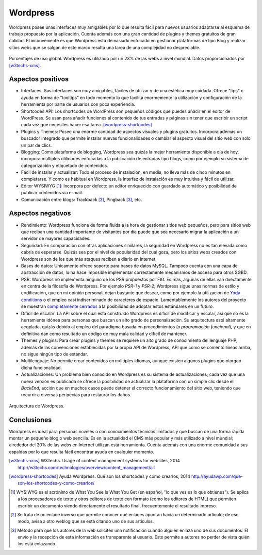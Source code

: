 Wordpress
#########

.. image:: /_assets/img/wordpress_logo.jpg
   :scale: 50%
   :align: center

Wordpress posee unas interfaces muy amigables por lo que resulta fácil para
nuevos usuarios adaptarse al esquema de trabajo propuesto por la aplicación.
Cuenta además con una gran cantidad de plugins y themes gratuitos de gran
calidad. El inconveniente es que Wordpress está demasiado enfocado en gestionar
plataformas de tipo Blog y realizar sitios webs que se salgan de este marco
resulta una tarea de una complejidad no despreciable.

.. figure:: /_assets/img/uso_cms_pie.png
   :scale: 80%
   :align: center

   Porcentajes de uso global. Wordpress es utilizado por un 23% de las webs a
   nivel mundial. Datos proporcionados por [w3techs-cms]_.



Aspectos positivos
==================

- Interfaces: Sus interfaces son muy amigables, fáciles de utilizar y de una
  estética muy cuidada. Ofrece "tips" o ayuda en forma de "tooltips" en todo
  momento lo que facilita enormemente la utilización y configuración de la
  herramienta por parte de usuarios con poca experiencia.

- Shortcodes API: Los shortcodes de WordPress son pequeños códigos que puedes
  añadir en el editor de WordPress. Se usan para añadir funciones al contenido de
  tus entradas y páginas sin tener que escribir un script cada vez que necesites
  hacer esa tarea. [wordpress-shortcodes]_

- Plugins y Themes: Posee una enorme cantidad de aspectos visuales y plugins
  gratuitos. Incorpora además un buscador integrado que permite instalar nuevas
  funcionalidades o cambiar el aspecto visual del sitio web con solo un par de
  clics.

- Blogging: Como plataforma de blogging, Wordpress sea quizás la mejor
  herramienta disponible a día de hoy, incorpora múltiples utilidades enfocadas
  a la publicación de entradas tipo blogs, como por ejemplo su sistema de
  categorización y etiquetado de contenidos.

- Fácil de instalar y actualizar: Todo el proceso de instalación, en media, no
  lleva más de cinco minutos en completarse. Y como es habitual en Wordpress, la
  interfaz de instalación es muy intuitiva y fácil de utilizar.

- Editor WYSIWYG [#wysiwyg]_: Incorpora por defecto un editor enriquecido con
  guardado automático y posibilidad de publicar contenidos vía e-mail.  

- Comunicación entre blogs: Trackback [#trackback]_, Pingback [#pingback]_, etc.


Aspectos negativos
==================

- Rendimiento: Wordpress funciona de forma fluida a la hora de gestionar sitios
  web pequeños, pero para sitios web que reciban una cantidad importante de
  visitantes por día puede que sea necesario migrar la aplicación a un servidor
  de mayores capacidades.

- Seguridad: En comparación con otras aplicaciones similares, la seguridad en
  Wordpress no es tan elevada como cabría de esperarse. Quizás sea por el nivel
  de popularidad del cual goza, pero los sitios webs creados con Wordpress son
  de los que más ataques reciben a diario en Internet.

- Bases de datos: Unicamente ofrece soporte para bases de datos MySQL. Tampoco
  cuenta con una capa de abstracción de datos, lo ha hace imposible implementar
  correctamente mecanismos de acceso para otros SGBD. 

- PSR: Wordpress no implementa ninguno de los PSR propuestos por FIG. Es mas,
  algunas de ellas van directamente en contra de la filosofía de Wordpress. Por
  ejemplo *PSR-1* y *PSR-2*; Wordpress sigue unas normas de estilo y codificación,
  que en mi opinión personal, dejan bastante que desear, como por ejemplo la
  utilización de `Yoda conditions <http://en.wikipedia.org/wiki/Yoda_conditions>`__
  o el empleo casi indiscriminado de caracteres de espacio. Lamentablemente
  los autores del proyecto se muestran
  `completamente cerrados <https://core.trac.wordpress.org/ticket/23357#comment:3>`__
  a la posibilidad de adoptar estos estándares en un futuro.

- Difícil de escalar: La API sobre el cual está construido Wordpress es
  difícil de modificar y escalar, así que no es la herramienta idónea para
  personas que buscan un alto grado de personalización. Su arquitectura está
  altamente acoplada, quizás debido al empleo del paradigma basada en
  procedimientos (o *programación funcional*), y que en definitiva dan como 
  resultado un código de muy mala calidad y difícil de mantener.

- Themes y plugins: Para crear plugins y themes se requiere un alto grado de
  conocimiento del lenguaje PHP, además de las convenciones establecidas por la
  propia API de Wordpress, API que como se comentó líneas arriba, no sigue
  ningún tipo de estándar.

- Multilenguaje: No permite crear contenidos en múltiples idiomas, aunque
  existen algunos plugins que otorgan dicha funcionalidad.

- Actualizaciones: Un problema bien conocido en Wordpress es su sistema de
  actualizaciones; cada vez que una nueva versión es publicada se ofrece la
  posibilidad de actualizar la plataforma con un simple clic desde el *BackEnd*,
  acción que en muchos casos puede detener el correcto funcionamiento del sitio
  web, teniendo que recurrir a diversas peripecias para restaurar los daños.


.. figure:: /_assets/img/wordpress_architecture.jpg
   :align: center

   Arquitectura de Wordpress.



Conclusiones
============

Wordpress es ideal para personas noveles o con conocimientos técnicos limitados
y que buscan de una forma rápida montar un pequeño blog o web sencilla. Es en la
actualidad el CMS más popular y más utilizado a nivel mundial; alrededor del 20% de
las webs en Internet utilizan esta herramienta. Cuenta además con una enorme
comunidad a sus espaldas por lo que resulta fácil encontrar ayuda en cualquier
momento.

.. [w3techs-cms] W3Techs. Usage of content management systems for websites, 2014
   http://w3techs.com/technologies/overview/content_management/all

.. [wordpress-shortcodes] Ayuda Wordpress. Qué son los shortcodes y cómo crearlos, 2014
   http://ayudawp.com/que-son-los-shortcodes-y-como-crearlos/

.. [#wysiwyg] WYSIWYG es el acrónimo de What You See Is What You Get (en español,
   "lo que ves es lo que obtienes"). Se aplica a los procesadores de texto y
   otros editores de texto con formato (como los editores de HTML) que permiten
   escribir un documento viendo directamente el resultado final, frecuentemente
   el resultado impreso.

.. [#trackback] Se trata de un enlace inverso que permite conocer qué enlaces
   apuntan hacia un determinado artículo; de ese modo, avisa a otro weblog que
   se está citando uno de sus artículos.

.. [#pingback] Método para que los autores de la web soliciten una notificación
   cuando alguien enlaza uno de sus documentos. El envío y la recepción de esta
   información es transparente al usuario. Esto permite a autores no perder de
   vista quién los está enlazando.
